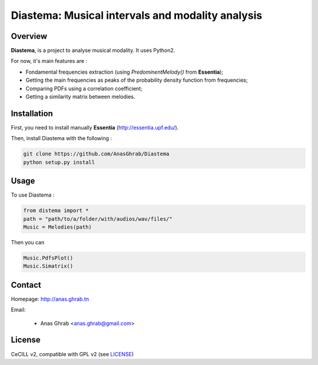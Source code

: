 =================================================
Diastema: Musical intervals and modality analysis
=================================================

Overview
========

**Diastema**, is a project to analyse musical modality. It uses Python2.

For now, it's main features are :

* Fondamental frequencies extraction (using *PredominentMelody()* from **Essentia**);
* Getting the main frequencies as peaks of the probability density function from frequencies;
* Comparing PDFs using a correlation coefficient;
* Getting a similarity matrix between melodies.

Installation
============

First, you need to install manually **Essentia** (http://essentia.upf.edu/).

Then, install Diastema with the following :

.. code:: python

	git clone https://github.com/AnasGhrab/Diastema
	python setup.py install


Usage
=====

To use Diastema :

.. code:: python

	from distema import *
	path = "path/to/a/folder/with/audios/wav/files/"
	Music = Melodies(path)
	
Then you can

.. code:: python

	Music.PdfsPlot()
	Music.Simatrix()
		
Contact
=======

Homepage: http://anas.ghrab.tn

Email:

 * Anas Ghrab <anas.ghrab@gmail.com>

License
=======

CeCILL v2, compatible with GPL v2 (see `LICENSE <http://github.com/yomguy/Telemeta/blob/master/LICENSE.txt>`_)

